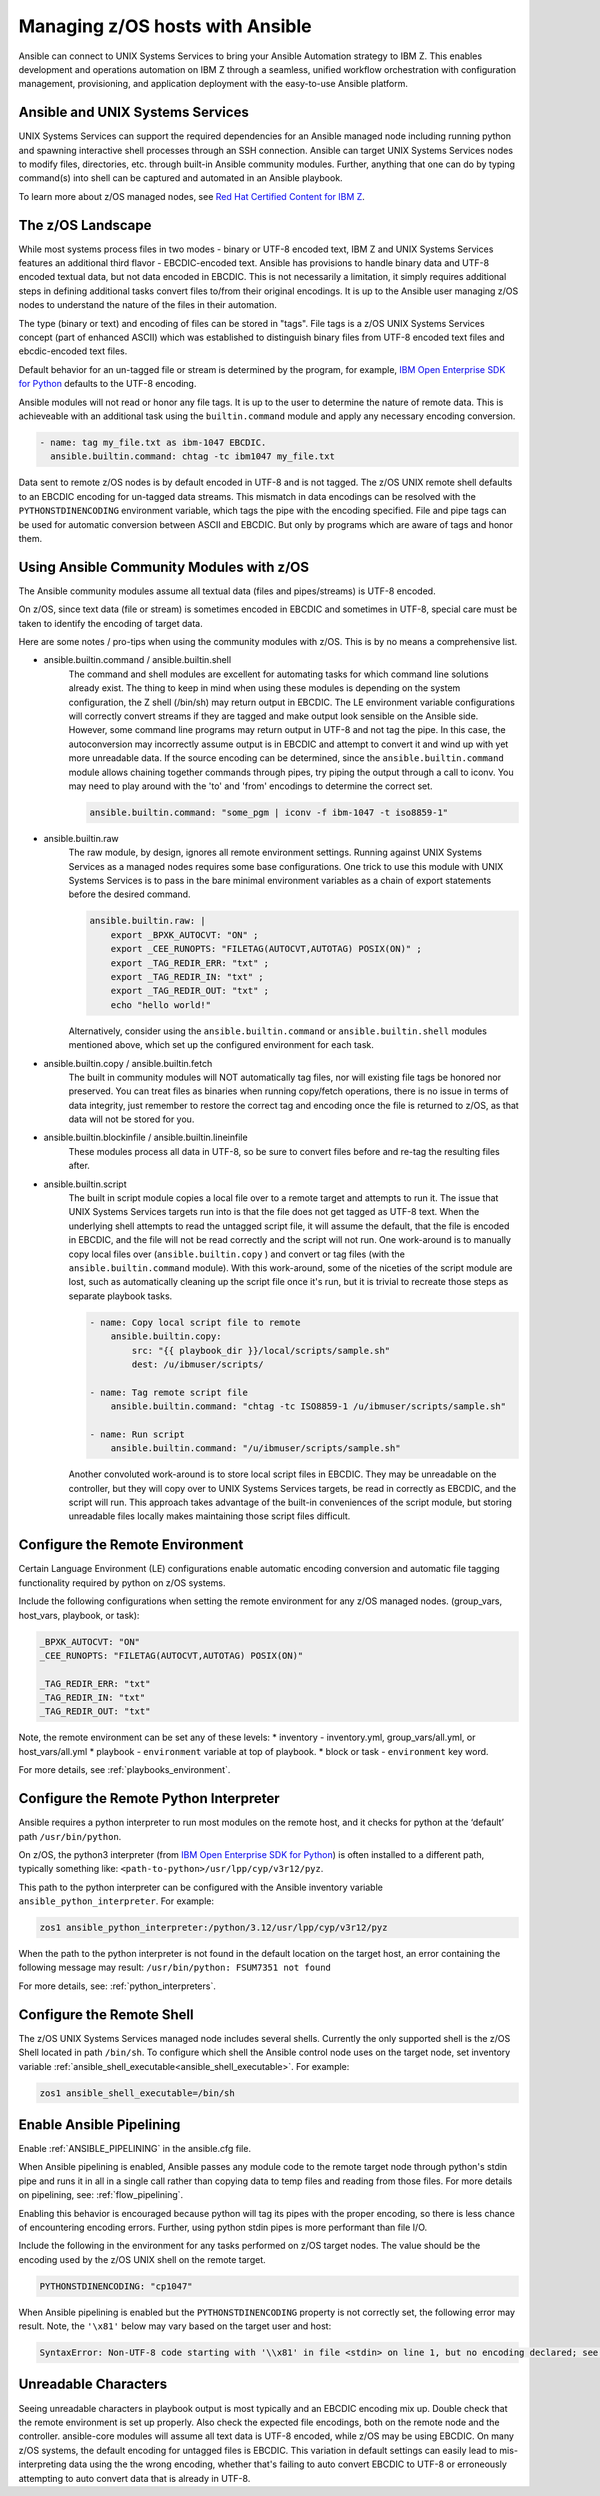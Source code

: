 .. _working_with_zos:


Managing z/OS hosts with Ansible
================================


Ansible can connect to UNIX Systems Services to bring your Ansible Automation strategy to IBM Z.
This enables development and operations automation on IBM Z through a seamless, unified workflow orchestration with configuration management, provisioning, and application deployment with the easy-to-use Ansible platform.


Ansible and UNIX Systems Services
---------------------------------
UNIX Systems Services can support the required dependencies for an Ansible managed node including running python and spawning interactive shell processes through an SSH connection.
Ansible can target UNIX Systems Services nodes to modify files, directories, etc. through built-in Ansible community modules. Further, 
anything that one can do by typing command(s) into shell can be captured and automated in an Ansible playbook.

To learn more about z/OS managed nodes, see `Red Hat Certified Content for IBM Z <https://ibm.github.io/z_ansible_collections_doc/>`_.


The z/OS Landscape
-------------------
While most systems process files in two modes - binary or UTF-8 encoded text, IBM Z and UNIX Systems Services features an additional third flavor - EBCDIC-encoded text.
Ansible has provisions to handle binary data and UTF-8 encoded textual data, but not data encoded in EBCDIC.
This is not necessarily a limitation, it simply requires additional steps in defining additional tasks convert files to/from their original encodings.
It is up to the Ansible user managing z/OS nodes to understand the nature of the files in their automation.

The type (binary or text) and encoding of files can be stored in "tags". File tags is a z/OS UNIX Systems Services concept (part of enhanced ASCII) which was established to distinguish binary files from UTF-8 encoded text files and ebcdic-encoded text files.

Default behavior for an un-tagged file or stream is determined by the program, for example, 
`IBM Open Enterprise SDK for Python <https://www.ibm.com/products/open-enterprise-python-zos>`__ defaults to the UTF-8 encoding.

Ansible modules will not read or honor any file tags. It is up to the user to determine the nature of remote data. This is achieveable with an additional task using the ``builtin.command`` module and apply any necessary encoding conversion.

.. code-block:: yaml

    - name: tag my_file.txt as ibm-1047 EBCDIC.
      ansible.builtin.command: chtag -tc ibm1047 my_file.txt


Data sent to remote z/OS nodes is by default encoded in UTF-8 and is not tagged.
The z/OS UNIX remote shell defaults to an EBCDIC encoding for un-tagged data streams. 
This mismatch in data encodings can be resolved with the ``PYTHONSTDINENCODING`` environment variable,
which tags the pipe with the encoding specified. 
File and pipe tags can be used for automatic conversion between ASCII and EBCDIC. But only by programs which are aware of tags and honor them.


Using Ansible Community Modules with z/OS
-----------------------------------------

The Ansible community modules assume all textual data (files and pipes/streams) is UTF-8 encoded.

On z/OS, since text data (file or stream) is sometimes encoded in EBCDIC and sometimes in UTF-8, special care must be taken to identify the encoding of target data.

Here are some notes / pro-tips when using the community modules with z/OS. This is by no means a comprehensive list.

* ansible.builtin.command / ansible.builtin.shell
    The command and shell modules are excellent for automating tasks for which command line solutions already exist. 
    The thing to keep in mind when using these modules is depending on the system configuration, the Z shell (/bin/sh) may return output in EBCDIC.
    The LE environment variable configurations will correctly convert streams if they are tagged and make output look sensible on the Ansible side.
    However, some command line programs may return output in UTF-8 and not tag the pipe.
    In this case, the autoconversion may incorrectly assume output is in EBCDIC and attempt to convert it and wind up with yet more unreadable data.
    If the source encoding can be determined, since the ``ansible.builtin.command`` module allows chaining together commands through pipes, try piping the output through a call to iconv.
    You may need to play around with the 'to' and 'from' encodings to determine the correct set.

    .. code-block:: yaml

        ansible.builtin.command: "some_pgm | iconv -f ibm-1047 -t iso8859-1"


* ansible.builtin.raw
    The raw module, by design, ignores all remote environment settings. Running against UNIX Systems Services as a managed nodes requires some base configurations.
    One trick to use this module with UNIX Systems Services is to pass in the bare minimal environment variables as a chain of export statements before the desired command.

    .. code-block:: yaml

        ansible.builtin.raw: |
            export _BPXK_AUTOCVT: "ON" ;
            export _CEE_RUNOPTS: "FILETAG(AUTOCVT,AUTOTAG) POSIX(ON)" ;
            export _TAG_REDIR_ERR: "txt" ;
            export _TAG_REDIR_IN: "txt" ;
            export _TAG_REDIR_OUT: "txt" ;
            echo "hello world!"

    Alternatively, consider using the ``ansible.builtin.command`` or ``ansible.builtin.shell`` modules mentioned above,
    which set up the configured environment for each task.


* ansible.builtin.copy / ansible.builtin.fetch
    The built in community modules will NOT automatically tag files, nor will existing file tags be honored nor preserved.
    You can treat files as binaries when running copy/fetch operations, there is no issue in terms of data integrity,
    just remember to restore the correct tag and encoding once the file is returned to z/OS, as that data will not be stored for you.

* ansible.builtin.blockinfile / ansible.builtin.lineinfile
    These modules process all data in UTF-8, so be sure to convert files before and re-tag the resulting files after.

* ansible.builtin.script
    The built in script module copies a local file over to a remote target and attempts to run it.
    The issue that UNIX Systems Services targets run into is that the file does not get tagged as UTF-8 text.
    When the underlying shell attempts to read the untagged script file, it will assume the default,
    that the file is encoded in EBCDIC, and the file will not be read correctly and the script will not run.
    One work-around is to manually copy local files over (``ansible.builtin.copy`` ) and convert or tag files (with the ``ansible.builtin.command`` module).
    With this work-around, some of the niceties of the script module are lost, such as automatically cleaning up the script file once it's run,
    but it is trivial to recreate those steps as separate playbook tasks.

    .. code-block:: yaml

        - name: Copy local script file to remote
            ansible.builtin.copy:
                src: "{{ playbook_dir }}/local/scripts/sample.sh"
                dest: /u/ibmuser/scripts/

        - name: Tag remote script file
            ansible.builtin.command: "chtag -tc ISO8859-1 /u/ibmuser/scripts/sample.sh"

        - name: Run script
            ansible.builtin.command: "/u/ibmuser/scripts/sample.sh"

    Another convoluted work-around is to store local script files in EBCDIC.
    They may be unreadable on the controller, but they will copy over to UNIX Systems Services targets,
    be read in correctly as EBCDIC, and the script will run. This approach takes advantage of the built-in conveniences of the script module,
    but storing unreadable files locally makes maintaining those script files difficult.

Configure the Remote Environment
-----------------------------------

Certain Language Environment (LE) configurations enable automatic encoding conversion and automatic file tagging functionality required by python on z/OS systems.

Include the following configurations when setting the remote environment for any z/OS managed nodes. (group_vars, host_vars, playbook, or task):

.. code-block:: yaml

    _BPXK_AUTOCVT: "ON"
    _CEE_RUNOPTS: "FILETAG(AUTOCVT,AUTOTAG) POSIX(ON)"

    _TAG_REDIR_ERR: "txt"
    _TAG_REDIR_IN: "txt"
    _TAG_REDIR_OUT: "txt"


Note, the remote environment can be set any of these levels:
* inventory - inventory.yml, group_vars/all.yml, or host_vars/all.yml
* playbook - ``environment`` variable at top of playbook.
* block or task - ``environment`` key word.

For more details, see :ref:`playbooks_environment`.

Configure the Remote Python Interpreter
----------------------------------------

Ansible requires a python interpreter to run most modules on the remote host, and it checks for python at the ‘default’ path ``/usr/bin/python``.

On z/OS, the python3 interpreter (from `IBM Open Enterprise SDK for Python <https://www.ibm.com/products/open-enterprise-python-zos>`_) is often installed to a different path, typically something like: 
``<path-to-python>/usr/lpp/cyp/v3r12/pyz``.

This path to the python interpreter can be configured with the Ansible inventory variable ``ansible_python_interpreter``.
For example:

.. code-block:: ini

    zos1 ansible_python_interpreter:/python/3.12/usr/lpp/cyp/v3r12/pyz

When the path to the python interpreter is not found in the default location on the target host, an error containing the following message may result: ``/usr/bin/python: FSUM7351 not found``

For more details, see: :ref:`python_interpreters`.

Configure the Remote Shell
--------------------------
The z/OS UNIX Systems Services managed node includes several shells. Currently the only supported shell is the z/OS Shell located in path ``/bin/sh``.
To configure which shell the Ansible control node uses on the target node, set inventory variable :ref:`ansible_shell_executable<ansible_shell_executable>`.
For example:

.. code-block:: ini

    zos1 ansible_shell_executable=/bin/sh

Enable Ansible Pipelining
-------------------------
Enable :ref:`ANSIBLE_PIPELINING` in the ansible.cfg file.

When Ansible pipelining is enabled, Ansible passes any module code to the remote target node
through python's stdin pipe and runs it in all in a single call rather than copying data to temp files and reading from those files.
For more details on pipelining, see: :ref:`flow_pipelining`.

Enabling this behavior is encouraged because python will tag its pipes with the proper encoding, so there is less chance of encountering encoding errors. 
Further, using python stdin pipes is more performant than file I/O.


Include the following in the environment for any tasks performed on z/OS target nodes.
The value should be the encoding used by the z/OS UNIX shell on the remote target.

.. code-block:: yaml

    PYTHONSTDINENCODING: "cp1047"

When Ansible pipelining is enabled but the ``PYTHONSTDINENCODING`` property is not correctly set, the following error may result.
Note, the ``'\x81'`` below may vary based on the target user and host:

.. code-block::

    SyntaxError: Non-UTF-8 code starting with '\\x81' in file <stdin> on line 1, but no encoding declared; see https://peps.python.org/pep-0263/ for details


Unreadable Characters
---------------------

Seeing unreadable characters in playbook output is most typically and an EBCDIC encoding mix up.
Double check that the remote environment is set up properly.
Also check the expected file encodings, both on the remote node and the controller.
ansible-core modules will assume all text data is UTF-8 encoded, while z/OS may be using EBCDIC.
On many z/OS systems, the default encoding for untagged files is EBCDIC.
This variation in default settings can easily lead to mis-interpreting data using the the wrong encoding,
whether that's failing to auto convert EBCDIC to UTF-8 or erroneously attempting to auto convert data that is already in UTF-8.
